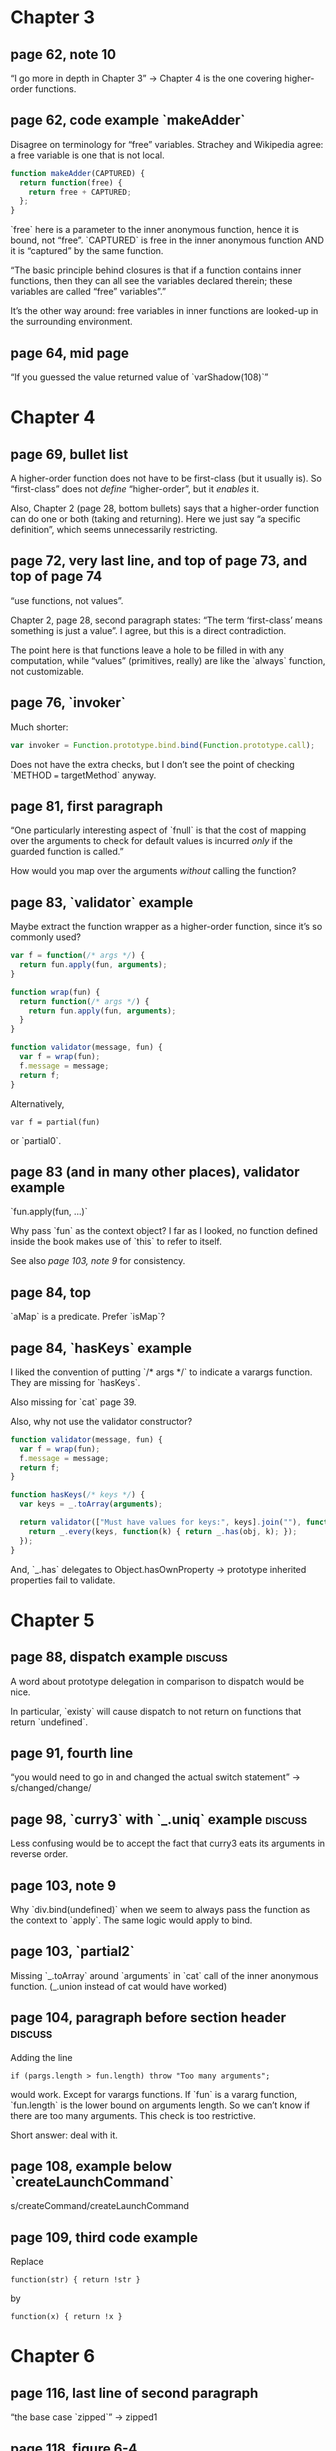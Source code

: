 * Chapter 3
** page 62, note 10
“I go more in depth in Chapter 3” -> Chapter 4 is the one covering
higher-order functions.

** page 62, code example `makeAdder`
Disagree on terminology for “free” variables.  Strachey and Wikipedia
agree: a free variable is one that is not local.

#+BEGIN_SRC js
function makeAdder(CAPTURED) {
  return function(free) {
    return free + CAPTURED;
  };
}
#+END_SRC

`free` here is a parameter to the inner anonymous function, hence it
is bound, not “free”.  `CAPTURED` is free in the inner anonymous
function AND it is “captured” by the same function.

“The basic principle behind closures is that if a function contains
inner functions, then they can all see the variables declared therein;
these variables are called “free” variables”.”

It’s the other way around: free variables in inner functions are
looked-up in the surrounding environment.

** page 64, mid page
“If you guessed the value returned value of `varShadow(108)`”

* Chapter 4
** page 69, bullet list
A higher-order function does not have to be first-class (but it
usually is).  So “first-class” does not /define/ “higher-order”, but
it /enables/ it.

Also, Chapter 2 (page 28, bottom bullets) says that a higher-order
function can do one or both (taking and returning).  Here we just say
“a specific definition”, which seems unnecessarily restricting.

** page 72, very last line, and top of page 73, and top of page 74
“use functions, not values”.

Chapter 2, page 28, second paragraph states: “The term ‘first-class’
means something is just a value”.  I agree, but this is a direct
contradiction.

The point here is that functions leave a hole to be filled in with any
computation, while “values” (primitives, really) are like the `always`
function, not customizable.

** page 76, `invoker`
Much shorter:

#+BEGIN_SRC js
var invoker = Function.prototype.bind.bind(Function.prototype.call);
#+END_SRC

Does not have the extra checks, but I don’t see the point of checking
`METHOD === targetMethod` anyway.

** page 81, first paragraph
“One particularly interesting aspect of `fnull` is that the cost of
mapping over the arguments to check for default values is incurred
/only/ if the guarded function is called.”

How would you map over the arguments /without/ calling the function?

** page 83, `validator` example
Maybe extract the function wrapper as a higher-order function, since
it’s so commonly used?

#+BEGIN_SRC js
var f = function(/* args */) {
  return fun.apply(fun, arguments);
}
#+END_SRC

#+BEGIN_SRC js
function wrap(fun) {
  return function(/* args */) {
    return fun.apply(fun, arguments);
  }
}

function validator(message, fun) {
  var f = wrap(fun);
  f.message = message;
  return f;
}
#+END_SRC

Alternatively,

: var f = partial(fun)

or `partial0`.

** page 83 (and in many other places), validator example
`fun.apply(fun, ...)`

Why pass `fun` as the context object?  I far as I looked, no function
defined inside the book makes use of `this` to refer to itself.

See also [[*page%20103,%20note%209][page 103, note 9]] for consistency.

** page 84, top
`aMap` is a predicate.  Prefer `isMap`?

** page 84, `hasKeys` example
I liked the convention of putting `/* args */` to indicate
a varargs function.  They are missing for `hasKeys`.

Also missing for `cat` page 39.

Also, why not use the validator constructor?

#+BEGIN_SRC js
  function validator(message, fun) {
    var f = wrap(fun);
    f.message = message;
    return f;
  }

  function hasKeys(/* keys */) {
    var keys = _.toArray(arguments);

    return validator(["Must have values for keys:", keys].join(""), function(obj) {
      return _.every(keys, function(k) { return _.has(obj, k); });
    });
  }
#+END_SRC

And, `_.has` delegates to Object.hasOwnProperty -> prototype inherited
properties fail to validate.

* Chapter 5
** page 88, dispatch example                                        :discuss:
A word about prototype delegation in comparison to dispatch would be
nice.

In particular, `existy` will cause dispatch to not return on functions
that return `undefined`.

** page 91, fourth line
“you would need to go in and changed the actual switch statement” ->
s/changed/change/

** page 98, `curry3` with `_.uniq` example                          :discuss:
Less confusing would be to accept the fact that curry3 eats its
arguments in reverse order.

** page 103, note 9
Why `div.bind(undefined)` when we seem to always pass the function as
the context to `apply`.  The same logic would apply to bind.

** page 103, `partial2`
Missing `_.toArray` around `arguments` in `cat` call of the inner
anonymous function.  (_.union instead of cat would have worked)

** page 104, paragraph before section header                        :discuss:
Adding the line

: if (pargs.length > fun.length) throw "Too many arguments";

would work.  Except for varargs functions.  If `fun` is a  vararg
function, `fun.length` is the lower bound on arguments length.  So we
can’t know if there are too many arguments.  This check is too
restrictive.

Short answer: deal with it.

** page 108, example below `createLaunchCommand`
s/createCommand/createLaunchCommand

** page 109, third code example
Replace
: function(str) { return !str }
by
: function(x) { return !x }

* Chapter 6
** page 116, last line of second paragraph
“the base case `zipped`” -> zipped1

** page 118, figure 6-4
Since there is not path from Lua to JS, it does not belong to
“programming languages that have influenced JavaScript either directly
or indirectly”.

** page 123, note 4
Since `orify` and `andify` are symmetric, `andify` can also be
implemented using `_.every`.

#+BEGIN_SRC js
function andify2(/* preds */) {
  var preds = arguments;

	return function(/* args */) {
    var args = arguments;

    return _.every(args, function(a) { return _.every(preds, function(p) { return p(a); })});
  };
}
#+END_SRC

** page 126, second paragraph
Should add note that deepClone is far from a complete solution to
deep cloning objects in JS.  It doesn’t clone functions (even
shallowly).

** page 130                                                         :discuss:
If the trampolined function /should/ return a function, `trampoline`
will called it prematurely and without any arguments.

How do you get around that? (Maybe it doesn’t make sense)

* Chapter 7
** page 141, top of page
Unnecessary extra block with `expect(...)`.

** page 150, Rich Hickey quote                                      :discuss:
“As it turns out, the answer is yes.”  Yes to the second question in
the quote, not to the first one.

** page 153, deepFreeze example
Why not follow the same structure as deepClone?  Or go even further,
and extend the `visit` function to traverse a collection recursively?

Also, Object.freeze is idempotent.  Not sure why we need the
`Object.isFrozen` check.

* Chapter 8
** page 167, first line of second paragraph
“With the use of _.result” -> _.value

** page 168, last sentence of third paragraph
“What I mean by what” -> What I mean by that

** page 173, note 4
ES6 will also include promises, and they already are in the latest
versions of Chrome and FF.

** pages 185--186, mSqr, mNote, mNeg examples
Why the extra enclosing function that require a dumb call when passing
them to `actions`?  Couldn’t they be simply defined:

#+BEGIN_SRC js
function mNeg(state) {
  return {answer: -state, state: -state};
}

actions = [mNeg];
#+END_SRC
